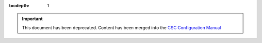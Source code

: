 

:tocdepth: 1

.. Please do not modify tocdepth; will be fixed when a new Sphinx theme is shipped.

.. sectnum::

.. important::
    This document has been deprecated.
    Content has been merged into the `CSC Configuration Manual <tstn-020.lsst.io>`_
